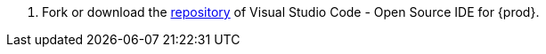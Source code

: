 . Fork or download the link:https://github.com/che-incubator/che-code/tree/main/[repository] of Visual Studio Code - Open Source IDE for {prod}.

